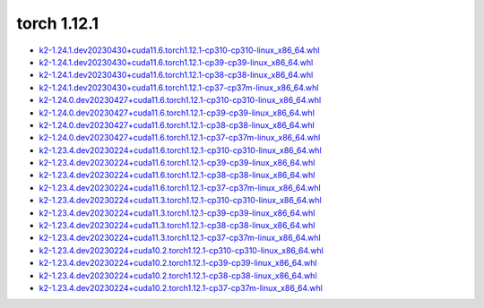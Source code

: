 torch 1.12.1
============


- `k2-1.24.1.dev20230430+cuda11.6.torch1.12.1-cp310-cp310-linux_x86_64.whl <https://huggingface.co/csukuangfj/k2/resolve/main/cuda/k2-1.24.1.dev20230430+cuda11.6.torch1.12.1-cp310-cp310-linux_x86_64.whl>`_
- `k2-1.24.1.dev20230430+cuda11.6.torch1.12.1-cp39-cp39-linux_x86_64.whl <https://huggingface.co/csukuangfj/k2/resolve/main/cuda/k2-1.24.1.dev20230430+cuda11.6.torch1.12.1-cp39-cp39-linux_x86_64.whl>`_
- `k2-1.24.1.dev20230430+cuda11.6.torch1.12.1-cp38-cp38-linux_x86_64.whl <https://huggingface.co/csukuangfj/k2/resolve/main/cuda/k2-1.24.1.dev20230430+cuda11.6.torch1.12.1-cp38-cp38-linux_x86_64.whl>`_
- `k2-1.24.1.dev20230430+cuda11.6.torch1.12.1-cp37-cp37m-linux_x86_64.whl <https://huggingface.co/csukuangfj/k2/resolve/main/cuda/k2-1.24.1.dev20230430+cuda11.6.torch1.12.1-cp37-cp37m-linux_x86_64.whl>`_
- `k2-1.24.0.dev20230427+cuda11.6.torch1.12.1-cp310-cp310-linux_x86_64.whl <https://huggingface.co/csukuangfj/k2/resolve/main/cuda/k2-1.24.0.dev20230427+cuda11.6.torch1.12.1-cp310-cp310-linux_x86_64.whl>`_
- `k2-1.24.0.dev20230427+cuda11.6.torch1.12.1-cp39-cp39-linux_x86_64.whl <https://huggingface.co/csukuangfj/k2/resolve/main/cuda/k2-1.24.0.dev20230427+cuda11.6.torch1.12.1-cp39-cp39-linux_x86_64.whl>`_
- `k2-1.24.0.dev20230427+cuda11.6.torch1.12.1-cp38-cp38-linux_x86_64.whl <https://huggingface.co/csukuangfj/k2/resolve/main/cuda/k2-1.24.0.dev20230427+cuda11.6.torch1.12.1-cp38-cp38-linux_x86_64.whl>`_
- `k2-1.24.0.dev20230427+cuda11.6.torch1.12.1-cp37-cp37m-linux_x86_64.whl <https://huggingface.co/csukuangfj/k2/resolve/main/cuda/k2-1.24.0.dev20230427+cuda11.6.torch1.12.1-cp37-cp37m-linux_x86_64.whl>`_
- `k2-1.23.4.dev20230224+cuda11.6.torch1.12.1-cp310-cp310-linux_x86_64.whl <https://huggingface.co/csukuangfj/k2/resolve/main/cuda/k2-1.23.4.dev20230224+cuda11.6.torch1.12.1-cp310-cp310-linux_x86_64.whl>`_
- `k2-1.23.4.dev20230224+cuda11.6.torch1.12.1-cp39-cp39-linux_x86_64.whl <https://huggingface.co/csukuangfj/k2/resolve/main/cuda/k2-1.23.4.dev20230224+cuda11.6.torch1.12.1-cp39-cp39-linux_x86_64.whl>`_
- `k2-1.23.4.dev20230224+cuda11.6.torch1.12.1-cp38-cp38-linux_x86_64.whl <https://huggingface.co/csukuangfj/k2/resolve/main/cuda/k2-1.23.4.dev20230224+cuda11.6.torch1.12.1-cp38-cp38-linux_x86_64.whl>`_
- `k2-1.23.4.dev20230224+cuda11.6.torch1.12.1-cp37-cp37m-linux_x86_64.whl <https://huggingface.co/csukuangfj/k2/resolve/main/cuda/k2-1.23.4.dev20230224+cuda11.6.torch1.12.1-cp37-cp37m-linux_x86_64.whl>`_
- `k2-1.23.4.dev20230224+cuda11.3.torch1.12.1-cp310-cp310-linux_x86_64.whl <https://huggingface.co/csukuangfj/k2/resolve/main/cuda/k2-1.23.4.dev20230224+cuda11.3.torch1.12.1-cp310-cp310-linux_x86_64.whl>`_
- `k2-1.23.4.dev20230224+cuda11.3.torch1.12.1-cp39-cp39-linux_x86_64.whl <https://huggingface.co/csukuangfj/k2/resolve/main/cuda/k2-1.23.4.dev20230224+cuda11.3.torch1.12.1-cp39-cp39-linux_x86_64.whl>`_
- `k2-1.23.4.dev20230224+cuda11.3.torch1.12.1-cp38-cp38-linux_x86_64.whl <https://huggingface.co/csukuangfj/k2/resolve/main/cuda/k2-1.23.4.dev20230224+cuda11.3.torch1.12.1-cp38-cp38-linux_x86_64.whl>`_
- `k2-1.23.4.dev20230224+cuda11.3.torch1.12.1-cp37-cp37m-linux_x86_64.whl <https://huggingface.co/csukuangfj/k2/resolve/main/cuda/k2-1.23.4.dev20230224+cuda11.3.torch1.12.1-cp37-cp37m-linux_x86_64.whl>`_
- `k2-1.23.4.dev20230224+cuda10.2.torch1.12.1-cp310-cp310-linux_x86_64.whl <https://huggingface.co/csukuangfj/k2/resolve/main/cuda/k2-1.23.4.dev20230224+cuda10.2.torch1.12.1-cp310-cp310-linux_x86_64.whl>`_
- `k2-1.23.4.dev20230224+cuda10.2.torch1.12.1-cp39-cp39-linux_x86_64.whl <https://huggingface.co/csukuangfj/k2/resolve/main/cuda/k2-1.23.4.dev20230224+cuda10.2.torch1.12.1-cp39-cp39-linux_x86_64.whl>`_
- `k2-1.23.4.dev20230224+cuda10.2.torch1.12.1-cp38-cp38-linux_x86_64.whl <https://huggingface.co/csukuangfj/k2/resolve/main/cuda/k2-1.23.4.dev20230224+cuda10.2.torch1.12.1-cp38-cp38-linux_x86_64.whl>`_
- `k2-1.23.4.dev20230224+cuda10.2.torch1.12.1-cp37-cp37m-linux_x86_64.whl <https://huggingface.co/csukuangfj/k2/resolve/main/cuda/k2-1.23.4.dev20230224+cuda10.2.torch1.12.1-cp37-cp37m-linux_x86_64.whl>`_

